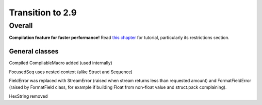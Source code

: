 =================
Transition to 2.9
=================

Overall
=======

**Compilation feature for faster performance!** Read `this chapter <https://construct.readthedocs.io/en/latest/compilation.html>`_ for tutorial, particularly its restrictions section.


General classes
-----------------

Compiled CompilableMacro added (used internally)

FocusedSeq uses nested context (alike Struct and Sequence)

FieldError was replaced with StreamError (raised when stream returns less than requested amount) and FormatFieldError (raised by FormatField class, for example if building Float from non-float value and struct.pack complaining).

HexString removed
